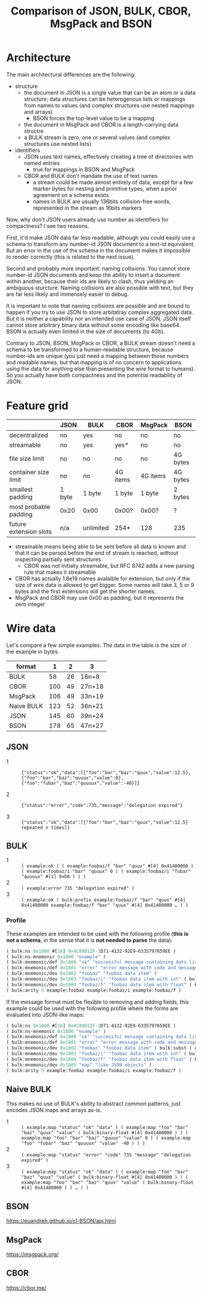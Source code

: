 #+TITLE: Comparison of JSON, BULK, CBOR, MsgPack and BSON

* Architecture
  The main architectural differences are the following:

  - structure
    - the document in JSON is a single value that can be an atom or a
      data structure; data structures can be heterogenous lists or
      mappings from names to values (and complex structures use nested
      mappings and arrays)
      - BSON forces the top-level value to be a mapping
    - the document in MsgPack and CBOR is a length-carrying data
      structre
    - a BULK stream is zero, one or several values (and complex
      structures use nested lists)
  - identifiers
    - JSON uses text names, effectively creating a tree of directories
      with named entries
      - true for mappings in BSON and MsgPack
    - CBOR and BULK don't mandate the use of text names
      - a stream could be made almost entirely of data, except for a
        few marker bytes for nesting and primitive types, when a prior
        agreement on a schema exists
      - names in BULK are usually 136bits collision-free words,
        represented in the stream as 16bits markers


  Now, why don't JSON users already use number as identifiers for
  compactness? I see two reasons.

  First, it'd make JSON data far less readable, although you could
  easily use a schema to transform any number-id JSON document to a
  text-id equivalent. But an error in the use of the schema in the
  document makes it impossible to render correctly (this is related to
  the next issue).

  Second and probably more important: naming collisions. You cannot
  store number-id JSON documents and keep the ability to insert a
  document within another, because their ids are likely to clash, thus
  yielding an ambiguous sturcture. Naming collisions are also possible
  with text, but they are far less likely and immensely easier to
  debug.

  It is important to note that naming collisions are possible and are
  bound to happen if you try to use JSON to store arbitatray complex
  aggregated data. But it is neither a capability nor an intended use
  case of JSON. JSON itself cannot store arbitrary binary data without
  some encoding like base64. BSON is actually even limited in the size
  of documents (to 4Gb).

  Contrary to JSON, BSON, MsgPack or CBOR, a BULK stream doesn't need
  a schema to be transformed to a human-readable structure, because
  number-ids are unique (you just need a mapping between those numbers
  and readable names, but that mapping is of no concern to
  applications using the data for anything else than presenting the
  wire format to humans). So you actually have both compactness and
  the potential readability of JSON.

* Feature grid
  |                        | JSON   | BULK      | CBOR     | MsgPack  | BSON     |
  |------------------------+--------+-----------+----------+----------+----------|
  | decentralized          | no     | yes       | no       | no       | no       |
  | streamable             | no     | yes       | yes*     | no       | no       |
  |------------------------+--------+-----------+----------+----------+----------|
  | file size limit        | no     | no        | no       | no       | 4G bytes |
  | container size limit   | no     | no        | 4G items | 4G items | 4G bytes |
  |------------------------+--------+-----------+----------+----------+----------|
  | smallest padding       | 1 byte | 1 byte    | 1 byte   | 1 byte   | 2 bytes  |
  | most probable padding  | 0x20   | 0x00      | 0x00?    | 0x00?    | ?        |
  |------------------------+--------+-----------+----------+----------+----------|
  | future extension slots | n/a    | unlimited | 254*     | 128      | 235      |
  |------------------------+--------+-----------+----------+----------+----------|
  
  - streamable means being able to be sent before all data is known
    and that it can be parsed before the end of stream is reached,
    without inspecting partially sent structures
    - CBOR was not initially streamable, but RFC 8742 adds a new
      parsing rule that makes it streamable
  - CBOR has actually 1.8e19 names avalaible for extension, but only
    if the size of wire data is allowed to get bigger. Some names will
    take 3, 5 or 9 bytes and the first extensions will get the shorter
    names.
  - MsgPack and CBOR may use 0x00 as padding, but it represents the
    zero integer

* Wire data
  Let's compare a few simple examples. The data in the table is the
  size of the example in bytes.
  
  | format     |   1 |  2 | 3      |
  |------------+-----+----+--------|
  | BULK       |  58 | 26 | 16n+8  |
  | CBOR       | 100 | 49 | 27n+18 |
  | MsgPack    | 106 | 49 | 33n+19 |
  | Naive BULK | 123 | 52 | 36n+21 |
  | JSON       | 145 | 60 | 39n+24 |
  | BSON       | 178 | 65 | 47n+27 |
  |------------+-----+----+--------|


** JSON
   - 1 :: ={"status":"ok","data":[{"foo":"bar","baz":"quux","value":12.5},{"foo":"bar","baz":"quuux","value":0},{"foo":"fubar","baz":"quuuux","value":-40}]}=

   - 2 :: ={"status":"error","code":735,"message":"delegation expired"}=

   - 3 :: ={"status":"ok","data":[{"foo":"bar","baz":"quux","value":12.5} repeated n times]}=

** BULK
   - 1 :: =( example:ok ( ( example:foobaz/f "bar" "quux" #[4] 0x41480000 ) ( example:foobaz/i "bar" "quuux" 0 ) ( example:foobaz/i "fubar" "quuuux" #[1] 0xD8 ) ) )=
   - 2 :: =( example:error 735 "delegation expired" )=
   - 3 :: =( example:ok ( bulk:prefix example:foobaz/f "bar" "quux" #[4] 0x41480000 example:foobaz/f "bar" "quux" #[4] 0x41480000 … ) )=

*** Profile
    These examples are intended to be used with the following profile
    (*this is not a schema*, in the sense that it is *not needed to parse* the data):
    
    #+BEGIN_src lisp
      ( bulk:ns 0x1800 #[16] 0x4C89D12F-1D71-4132-92E9-6335797659EE )
      ( bulk:ns-mnemonic 0x1800 "example" )
      ( bulk:mnemonic/def 0x1800 "ok" "successful message containing data list" )
      ( bulk:mnemonic/def 0x1801 "error" "error message with code and message" )
      ( bulk:mnemonic/dev 0x1802 "foobaz" "foobaz data item" )
      ( bulk:mnemonic/dev 0x1803 "foobaz/i" "foobaz data item with int" ( bulk:subst ( example:foobaz ( bulk:arg 0 ) ( bulk:arg 1 ) ( bulk:signed-int ( bulk:arg 2 ) ) ) ) )
      ( bulk:mnemonic/dev 0x1804 "foobaz/f" "foobaz data item with float" ( bulk:subst ( example:foobaz ( bulk:arg 0 ) ( bulk:arg 1 ) ( bulk:binfloat ( bulk:arg 2 ) ) ) ) )
      ( bulk:arity 3 example:foobaz example:foobaz/i example:foobaz/f )
    #+END_src

    If the message format must be flexible to removing and adding
    fields, this example could be used with the following profile
    where the forms are evaluated into JSON-like maps:

    #+BEGIN_src lisp
      ( bulk:ns 0x1800 #[16] 0x4C89D12F-1D71-4132-92E9-6335797659EE )
      ( bulk:ns-mnemonic 0x1800 "example" )
      ( bulk:mnemonic/def 0x1800 "ok" "successful message containing data list" ( bulk:subst ( example:map "status" "ok" "data" ( bulk:arg 0 ) ) ) )
      ( bulk:mnemonic/def 0x1801 "error" "error message with code and message" ( bulk:subst ( example:map "status" "error" "code" ( bulk:arg 0 ) "message" ( bulk:arg 1 ) ) ) )
      ( bulk:mnemonic/dev 0x1802 "foobaz" "foobaz data item" ( bulk:subst ( example:map "foo" ( bulk:arg 0 ) "baz" ( bulk:arg 1 ) "value" ( bulk:arg 2 ) ) ) )
      ( bulk:mnemonic/dev 0x1803 "foobaz/i" "foobaz data item with int" ( bulk:subst ( example:foobaz ( bulk:arg 0 ) ( bulk:arg 1 ) ( bulk:signed-int ( bulk:arg 2 ) ) ) ) )
      ( bulk:mnemonic/dev 0x1804 "foobaz/f" "foobaz data item with float" ( bulk:subst ( example:foobaz ( bulk:arg 0 ) ( bulk:arg 1 ) ( bulk:binary-float ( bulk:arg 2 ) ) ) ) )
      ( bulk:mnemonic/dev 0x1805 "map" "like JSON objects" )
      ( bulk:arity 3 example:foobaz example:foobaz/i example:foobaz/f )
    #+END_src

** Naive BULK
   This makes no use of BULK's ability to abstract common patterns, just encodes JSON maps and arrays as-is.

   - 1 :: =( example:map "status" "ok" "data" ( ( example:map "foo" "bar" "baz" "quux" "value" ( bulk:binary-float #[4] 0x41480000 ) ) ( example:map "foo" "bar" "baz" "quuux" "value" 0 ) ( example:map "foo" "fubar" "baz" "quuuux" "value" -40 ) ) )=
   - 2 :: =( example:map "status" "error" "code" 735 "message" "delegation expired" )=
   - 3 :: =( example:map "status" "ok" "data" ( ( example:map "foo" "bar" "baz" "quux" "value" ( bulk:binary-float #[4] 0x41480000 ) ) ( example:map "foo" "bar" "baz" "quux" "value" ( bulk:binary-float #[4] 0x41480000 ) ) … ) )=

** BSON
   https://euandreh.github.io/cl-BSON/api.html

** MsgPack
   https://msgpack.org/

** CBOR
   https://cbor.me/   
